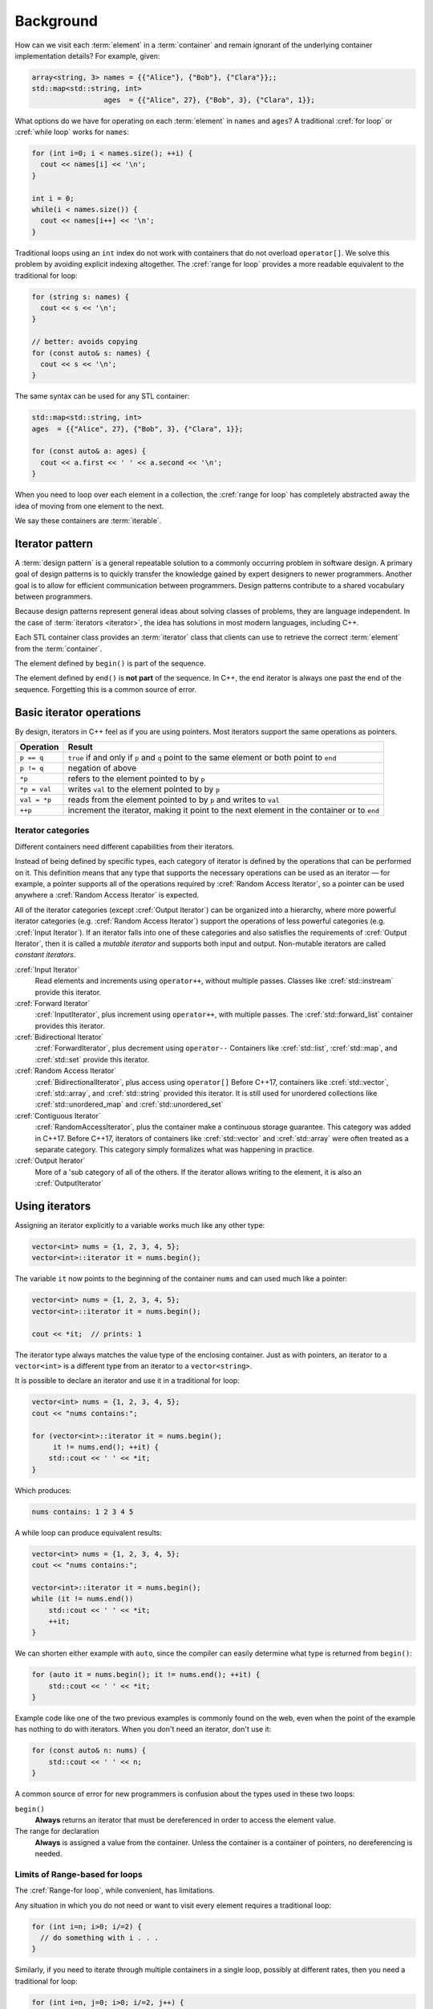 ..  Copyright (C)  Dave Parillo.  Permission is granted to copy, distribute
    and/or modify this document under the terms of the GNU Free Documentation
    License, Version 1.3 or any later version published by the Free Software
    Foundation; with Invariant Sections being Forward, and Preface,
    no Front-Cover Texts, and no Back-Cover Texts.  A copy of
    the license is included in the section entitled "GNU Free Documentation
    License".

.. |---| unicode:: U+2014 

.. index:: 
   single: iterators

Background
==========
How can we visit each :term:`element` in a :term:`container`
and remain ignorant of the underlying container implementation details?
For example, given:

.. code-block:: cpp


   array<string, 3> names = {{"Alice"}, {"Bob"}, {"Clara"}};;
   std::map<std::string, int> 
                    ages  = {{"Alice", 27}, {"Bob", 3}, {"Clara", 1}};

What options do we have for operating on each :term:`element` in ``names`` and ``ages``?
A traditional :cref:`for loop` or :cref:`while loop` works for ``names``:

.. code-block:: cpp

   for (int i=0; i < names.size(); ++i) {
     cout << names[i] << '\n';
   }

   int i = 0;
   while(i < names.size()) {
     cout << names[i++] << '\n';
   }

Traditional loops using an ``int`` index do not work with containers
that do not overload ``operator[]``.
We solve this problem by avoiding explicit indexing altogether.
The :cref:`range for loop` 
provides a more readable equivalent to the traditional for loop:

.. code-block:: cpp
   
   for (string s: names) {
     cout << s << '\n';
   }

   // better: avoids copying
   for (const auto& s: names) {
     cout << s << '\n';
   }

The same syntax can be used for any STL container:
   
.. code-block:: cpp

   std::map<std::string, int> 
   ages  = {{"Alice", 27}, {"Bob", 3}, {"Clara", 1}};

   for (const auto& a: ages) {
     cout << a.first << ' ' << a.second << '\n';
   }

When you need to loop over each element in a collection,
the :cref:`range for loop` has completely
abstracted away the idea of moving from one element to the next.

We say these containers are :term:`iterable`.

Iterator pattern
----------------
A :term:`design pattern` is a general repeatable solution
to a commonly occurring problem in software design.
A primary goal of design patterns is to quickly transfer the knowledge
gained by expert designers to newer programmers.
Another goal is to allow for efficient communication between
programmers.
Design patterns contribute to a shared vocabulary between programmers.

Because design patterns represent general ideas about solving
classes of problems, they are language independent.
In the case of :term:`iterators <iterator>`,
the idea has solutions in most modern languages, including C++.

Each STL container class provides an :term:`iterator` class
that clients can use to retrieve the correct 
:term:`element` from the :term:`container`.

.. digraph:: iterator
   :alt: Container iterators

   graph [
        fontname = "Bitstream Vera Sans"
        fontsize = 14
        labelloc = b
        label = "Begin and end iterators"
        nodesep = 0.5
   ];

   node [
        fontname = "Bitstream Vera Sans"
        style=filled, fillcolor=lightblue
        fontsize = 14, label=""
        shape = "box",  width=0.5, height=.25
   ];

   a -> b -> c -> d -> e -> f [constraint=false, arrowhead=vee, arrowsize=0.5];
   c [label=". . .", fillcolor=none, color=white];
   f [style=dotted];
    
   node [shape=none]
   begin [label="begin()", fillcolor=none]
   end [label="end()", fillcolor=none]
    
   begin -> a;
   begin -> b [weight=2, style=invis];
   end -> f;
   end -> e [weight=2, style=invis];

   {rank=same; a b c d e f};
   
The element defined by ``begin()`` is part of the sequence.

The element defined by ``end()`` is **not part** of the sequence.
In C++, the ``end`` iterator is always one past the end of the sequence.
Forgetting this is a common source of error.

Basic iterator operations
-------------------------
By design, iterators in C++ feel as if you are using pointers.
Most iterators support the same operations as pointers.

+--------------+--------------------------------------------------------+
| Operation    |  Result                                                |
+==============+========================================================+
| ``p == q``   | ``true`` if and only if ``p`` and ``q``                |
|              | point to the same element or both point to ``end``     |
+--------------+--------------------------------------------------------+
| ``p != q``   | negation of above                                      |
+--------------+--------------------------------------------------------+
| ``*p``       | refers to the element pointed to by ``p``              |
+--------------+--------------------------------------------------------+
| ``*p = val`` | writes ``val`` to the element pointed to by ``p``      |
+--------------+--------------------------------------------------------+
| ``val = *p`` | reads from the element pointed to by ``p`` and         |
|              | writes to ``val``                                      |
+--------------+--------------------------------------------------------+
| ``++p``      | increment the iterator, making it point to the next    |
|              | element in the container or to ``end``                 |
+--------------+--------------------------------------------------------+

Iterator categories
...................
Different containers need different capabilities from their iterators.

Instead of being defined by specific types, 
each category of iterator is defined by the operations that can be performed on it. 
This definition means that any type that supports the necessary operations 
can be used as an iterator |---| for example, 
a pointer supports all of the operations required by :cref:`Random Access Iterator`,
so a pointer can be used anywhere a :cref:`Random Access Iterator` is expected.

All of the iterator categories (except :cref:`Output Iterator`) can be organized into a hierarchy, 
where more powerful iterator categories (e.g. :cref:`Random Access Iterator`) 
support the operations of less powerful categories (e.g. :cref:`Input Iterator`). 
If an iterator falls into one of these categories and also satisfies the 
requirements of :cref:`Output Iterator`, 
then it is called a *mutable iterator* and supports both input and output. 
Non-mutable iterators are called *constant iterators*.

.. digraph:: iter_categories
   :alt: Iterator categories

    graph [
        splines= ortho
        fontname = "Bitstream Vera Sans"
        fontsize = 14
        labelloc = b
        label = "Iterator categories"
        nodesep = 1.0
        ranksep = 0.3
    ];

    node [
        fontname = "Bitstream Vera Sans"
        style=filled, fillcolor=lightblue
        fontsize = 14,
        shape = "box",  width=0.5, height=.25
    ];
    edge [dir=back, arrowsize=0.5];

    input [label="Input Iterator", URL="http://en.cppreference.com/w/cpp/concept/InputIterator"];
    fwd [label="Forward Iterator", URL="http://en.cppreference.com/w/cpp/concept/ForwardIterator"];
    bi [label="Bidirectional Iterator", URL="http://en.cppreference.com/w/cpp/concept/BidirectionalIterator"];
    random [label="RandomAccess Iterator", URL="http://en.cppreference.com/w/cpp/concept/RandomAccessIterator"];
    contiguous [label="Contiguous Iterator", URL="http://en.cppreference.com/w/cpp/concept/ContiguousIterator"];
 
    output [label="Output Iterator", URL="http://en.cppreference.com/w/cpp/concept/OutputIterator"];

    input -> fwd -> bi -> random -> contiguous [weight=100];
    edge [style=dotted, dir=none];
    input, fwd, bi, random, contiguous -> output;
    {rank=same; output bi};


:cref:`Input Iterator`
   Read elements and increments using ``operator++``, without multiple passes.
   Classes like :cref:`std::instream` provide this iterator.


:cref:`Forward Iterator`
   :cref:`InputIterator`, plus increment using ``operator++``, with multiple passes.  
   The :cref:`std::forward_list` container provides this iterator.

:cref:`Bidirectional Iterator`
   :cref:`ForwardIterator`, plus decrement using ``operator--``
   Containers like :cref:`std::list`, :cref:`std::map`, and :cref:`std::set`
   provide this iterator.


:cref:`Random Access Iterator`
   :cref:`BidirectionalIterator`, plus access using ``operator[]``
   Before C++17, containers like :cref:`std::vector`, :cref:`std::array`, and :cref:`std::string`
   provided this iterator.
   It is still used for unordered collections like 
   :cref:`std::unordered_map` and :cref:`std::unordered_set`


:cref:`Contiguous Iterator`
   :cref:`RandomAccessIterator`, plus the container make a continuous storage guarantee.
   This category was added in C++17.
   Before C++17, iterators of containers like :cref:`std::vector` and :cref:`std::array`
   were often treated as a separate category.
   This category simply formalizes what was happening in practice.

:cref:`Output Iterator`
   More of a 'sub category of all of the others.
   If the iterator allows writing to the element, it is also an :cref:`OutputIterator`

Using iterators
---------------
Assigning an iterator explicitly to a variable works much like any other type:

.. code-block:: cpp

   vector<int> nums = {1, 2, 3, 4, 5};
   vector<int>::iterator it = nums.begin();

The variable ``it`` now points to the beginning of the container ``nums``
and can used much like a pointer:

.. code-block:: cpp

   vector<int> nums = {1, 2, 3, 4, 5};
   vector<int>::iterator it = nums.begin();

   cout << *it;  // prints: 1

The iterator type always matches the value type of the enclosing container.
Just as with pointers, an iterator to a ``vector<int>``
is a different type from an iterator to a ``vector<string>``.

It is possible to declare an iterator and use it in a traditional for loop:

.. code-block:: cpp

   vector<int> nums = {1, 2, 3, 4, 5};
   cout << "nums contains:";

   for (vector<int>::iterator it = nums.begin(); 
        it != nums.end(); ++it) {
       std::cout << ' ' << *it;
   }

Which produces:

.. code-block:: none

   nums contains: 1 2 3 4 5

A while loop can produce equivalent results:

.. code-block:: cpp

   vector<int> nums = {1, 2, 3, 4, 5};
   cout << "nums contains:";

   vector<int>::iterator it = nums.begin(); 
   while (it != nums.end())
       std::cout << ' ' << *it;
       ++it;
   }

We can shorten either example with ``auto``, 
since the compiler can easily determine what type is returned from ``begin()``:

.. code-block:: cpp

   for (auto it = nums.begin(); it != nums.end(); ++it) {
       std::cout << ' ' << *it;
   }

Example code like one of the two previous examples is commonly found on the web,
even when the point of the example has nothing to do with iterators.
When you don't need an iterator, don't use it:

.. code-block:: cpp

   for (const auto& n: nums) {
       std::cout << ' ' << n;
   }

A common source of error for new programmers is confusion about the types used in these two loops:

``begin()``
    **Always** returns an iterator that must be dereferenced in order to access the element value.

The range for declaration
    **Always** is assigned a value from the container.
    Unless the container is a container of pointers, no dereferencing is needed.


Limits of Range-based for loops
...............................
The :cref:`Range-for loop`, while convenient, has limitations.

Any situation in which you do not need or want to visit every element
requires a traditional loop:

.. code-block:: cpp

   for (int i=n; i>0; i/=2) {
     // do something with i . . .
   }

Similarly, if you need to iterate through multiple containers in a single loop,
possibly at different rates, then you need a traditional for loop:

.. code-block:: cpp

   for (int i=n, j=0; i>0; i/=2, j++) {
     // do something with i and j . . .
   }

If you need to :term:`traverse` a container and remove items,
then you need an explicit iterator so that you can call the container ``erase`` method:

.. code-block:: cpp

   vector<int> nums = {0, 1, 2, 3, 4, 5, 6, 7, 8, 9};

   // Erase all even numbers 
   for (auto it = nums.begin(); it != nums.end(); ) {
     if (*it % 2 == 0) {
       it = nums.erase(it);
     } else {
       ++it;
     }
   }

Things to note about this example:

- ``it`` is not incremented in the for loop iteration expression
- If an element is erased, the current iterator is *invalidated*.
  Any further use would be an error in a ``vector``.
  The :cref:`vector::erase` function returns the iterator to the next element
  in the container.

Container functions that require iterators
------------------------------------------
Most container functions that use position information do not use an index like ``operator[]``.
Most of them express position using iterators.

insert
   Inserts elements at the specified location in the container.

.. activecode:: ac_iterator_insert
   :language: cpp
   :compileargs: ['-Wall', '-Wextra', '-pedantic', '-std=c++11']

   #include <iostream>
   #include <vector>
    
   void print(const std::vector<int>& v) {
     for (auto x: v) {
       std::cout << ' ' << x;
     }
     std::cout << '\n';
   }
    
   int main () {
       std::vector<int> nums(3,100);
       print(nums);
    
       auto it = nums.begin();
       it = nums.insert(it, 200);
       print(nums);
    
       nums.insert(it,2,300);
       print(nums);
    
       // 'it' no longer valid, get a new one:
       it = nums.begin();
    
       std::vector<int> vec2(2,400);
       nums.insert(it+2, vec2.begin(), vec2.end());
       print(nums);
    
       int arr[] = { 501,502,503 };
       nums.insert(nums.begin(), arr, arr+3);
       print(nums);
   }


erase
   Removes specified elements from the container.
   ``erase`` may remove a single element or a contiguous range of elements.


.. activecode:: ac_iterator_erase
   :language: cpp
   :compileargs: ['-Wall', '-Wextra', '-pedantic', '-std=c++11']

   #include <vector>
   #include <iostream>
 
 
   void print(const std::vector<int>& v) {
     for (auto x: v) {
       std::cout << ' ' << x;
     }
     std::cout << '\n';
   }

   int main( ) { 
     std::vector<int> nums = {0, 1, 2, 3, 4, 5, 6, 7, 8, 9};
     print(nums);
 
     nums.erase(nums.begin());
     print(nums);
 
 
     nums.erase(nums.begin()+2, nums.begin()+5);
     print(nums);

     return 0;
   }



-----

.. admonition:: More to Explore

  - `Iterator Library <http://en.cppreference.com/w/cpp/iterator>`_ at cppreference.com
  - C++ Concepts: `Iterator <http://en.cppreference.com/w/cpp/concept/Iterator>`_
